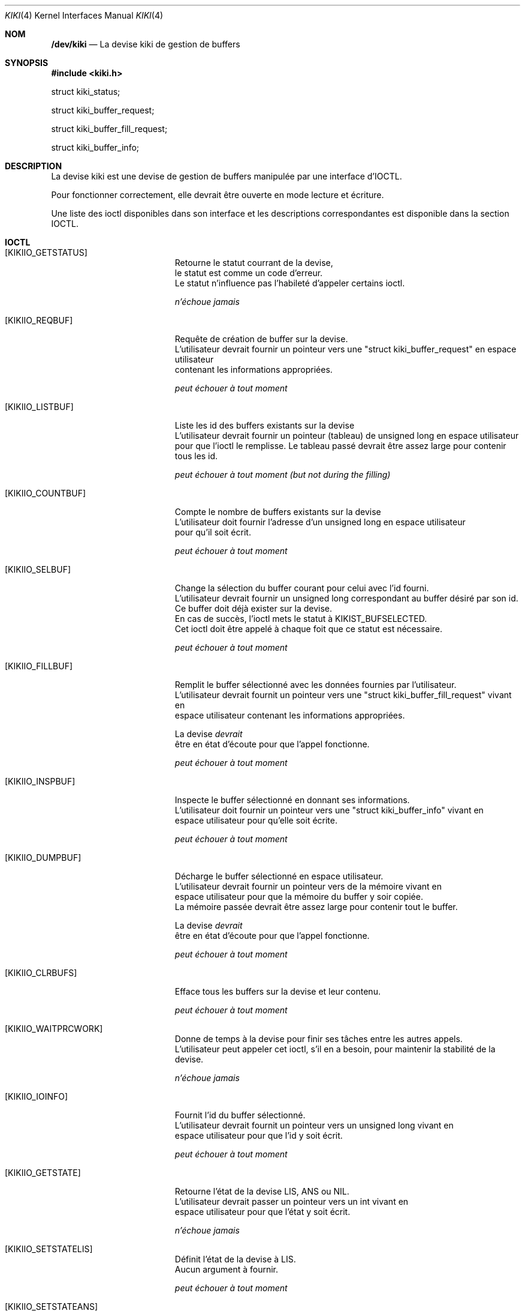.Dd February 6, 2018

.Dt KIKI 4

.Os GNU/Linux

.Sh NOM
.Nm /dev/kiki
.Nd La devise kiki de gestion de buffers

.Sh SYNOPSIS
.Fd #include <kiki.h>

struct kiki_status;

struct kiki_buffer_request;

struct kiki_buffer_fill_request;

struct kiki_buffer_info;


.Sh DESCRIPTION
La devise kiki est une devise de gestion de buffers manipulée par une interface d'IOCTL.

Pour fonctionner correctement, elle devrait être ouverte en mode lecture et écriture.

Une liste des ioctl disponibles dans son interface et les descriptions correspondantes est disponible dans la section IOCTL.


.Sh IOCTL
.Bl -tag -width Er
.It Bq KIKIIO_GETSTATUS
  Retourne le statut courrant de la devise,
  le statut est comme un code d'erreur.
  Le statut n'influence pas l'habileté d'appeler certains ioctl.

.Va  n'échoue jamais

.It Bq KIKIIO_REQBUF
  Requête de création de buffer sur la devise.
  L'utilisateur devrait fournir un pointeur vers une "struct kiki_buffer_request" en espace utilisateur
  contenant les informations appropriées.

.Va  peut échouer à tout moment

.It Bq KIKIIO_LISTBUF
  Liste les id des buffers existants sur la devise
  L'utilisateur devrait fournir un pointeur (tableau) de unsigned long en espace utilisateur
  pour que l'ioctl le remplisse. Le tableau passé devrait être assez large pour contenir tous les id.

.Va  peut échouer à tout moment (but not during the filling)

.It Bq KIKIIO_COUNTBUF
  Compte le nombre de buffers existants sur la devise
  L'utilisateur doit fournir l'adresse d'un unsigned long en espace utilisateur
  pour qu'il soit écrit.

.Va  peut échouer à tout moment

.It Bq KIKIIO_SELBUF
  Change la sélection du buffer courant pour celui avec l'id fourni.
  L'utilisateur devrait fournir un unsigned long correspondant au buffer désiré par son id.
  Ce buffer doit déjà exister sur la devise.
  En cas de succès, l'ioctl mets le statut à KIKIST_BUFSELECTED.
  Cet ioctl doit être appelé à chaque foit que ce statut est nécessaire.

.Va  peut échouer à tout moment

.It Bq KIKIIO_FILLBUF
  Remplit le buffer sélectionné avec les données fournies par l'utilisateur.
  L'utilisateur devrait fournit un pointeur vers une "struct kiki_buffer_fill_request" vivant en
  espace utilisateur contenant les informations appropriées.

  La devise
.Va devrait
  être en état d'écoute pour que l'appel fonctionne.

.Va  peut échouer à tout moment

.It Bq KIKIIO_INSPBUF
  Inspecte le buffer sélectionné en donnant ses informations.
  L'utilisateur doit fournir un pointeur vers une "struct kiki_buffer_info" vivant en
  espace utilisateur pour qu'elle soit écrite.

.Va  peut échouer à tout moment

.It Bq KIKIIO_DUMPBUF
  Décharge le buffer sélectionné en espace utilisateur.
  L'utilisateur devrait fournir un pointeur vers de la mémoire vivant en
  espace utilisateur pour que la mémoire du buffer y soir copiée.
  La mémoire passée devrait être assez large pour contenir tout le buffer.

  La devise
.Va devrait
  être en état d'écoute pour que l'appel fonctionne.

.Va  peut échouer à tout moment

.It Bq KIKIIO_CLRBUFS
  Efface tous les buffers sur la devise et leur contenu.

.Va  peut échouer à tout moment

.It Bq KIKIIO_WAITPRCWORK
  Donne de temps à la devise pour finir ses tâches entre les autres appels.
  L'utilisateur peut appeler cet ioctl, s'il en a besoin, pour maintenir la stabilité de la devise.

.Va  n'échoue jamais

.It Bq KIKIIO_IOINFO
  Fournit l'id du buffer sélectionné.
  L'utilisateur devrait fournit un pointeur vers un unsigned long vivant en
  espace utilisateur pour que l'id y soit écrit.

.Va  peut échouer à tout moment

.It Bq KIKIIO_GETSTATE
  Retourne l'état de la devise LIS, ANS ou NIL.
  L'utilisateur devrait passer un pointeur vers un int vivant en
  espace utilisateur pour que l'état y soit écrit.

.Va  n'échoue jamais

.It Bq KIKIIO_SETSTATELIS
  Définit l'état de la devise à LIS.
  Aucun argument à fournir.

.Va  peut échouer à tout moment

.It Bq KIKIIO_SETSTATEANS
  Définit l'état de la devise à ANS.
  Aucun argument à fournir.

.Va  peut échouer à tout moment

.It Bq KIKIIO_DO_NOT_CALL
  Ne devrait pas être appellé pour maintenir le fonctionnement du système.

.It Bq KIKIIO_RST
  Réinitialise complètement la devise.

.Va  n'échoue jamais

.El


.Sh IOCTL: VALEURS DE RETOUR
En cas de succès, 0 est retourné.

Autrement, une valeur en concordance à la section ÉTAT DE LA DEVISE est retournée.

.Va errno
.Va n'est pas
modifié.

Ce comportement 
.Va n'est pas
correcte selon POSIX: un interface d'ioctl ne devrait retourner que -1 en cas d'échec et 0 ou une valeur positive en cas de succès.
Ce n'est pas le cas ici.
Se référer au début de la courante section pour le comportement de la devise.


.Sh DESCRIPTION: STATUTS DE LA DEVISE
La devise maintient un statut interne correspondant à soit un statut IDLE (KIKIST_IDLE), un statut où un buffer est sélectionné (KIKIST_BUFSELECTED) ou un statut d'erreur provenant d'un échec d'ioctl précédent (KIKIERR_FAILED_...).

Le statut de la devise peut être informatif pour le développeur, mais ne modifie pas le comportement de la devise, excepté pour le cas où un buffer est sélectionné (KIKIST_BUFSELECTED) qui doit être effectif au moment où on veut pouvoir lire ou écrire sur la devise.


.Sh STATUTS DE LA DEVISE (NORMAL)
.Bl -tag -width Er
.\" ==========
.It Bq Er KIKIST_IDLE
    attente normale (IDLE)
.\" ==========
.It Bq Er KIKIST_BUFSELECTED
    un buffer est sélectionné et peut être lu/écrit
.El


.Sh STATUTS DE LA DEVISE (ERREURS)
.Bl -tag -width Er
.\" ==========
.It Bq Er KIKIERR_FAILED_REQBUF
    échec de requête d'un buffer
.\" ==========
.It Bq Er KIKIERR_FAILED_LISTBUF
    échec de listage des ids des buffers
.\" ==========
.It Bq Er KIKIERR_FAILED_COUNTBUF
    échec de comptage des buffers
.\" ==========
.It Bq Er KIKIERR_FAILED_CLRBUF
    échec d'effacement du contenu des buffers
.\" ==========
.It Bq Er KIKIERR_FAILED_SELBUF
    échec de sélection
.\" ==========
.It Bq Er KIKIERR_FAILED_FILLBUF
    échec de remplissage
.\" ==========
.It Bq Er KIKIERR_FAILED_DUMPBUF
    échec de décharge du contenu
.\" ==========
.It Bq Er KIKIERR_INSPBUF
    échec d'inspection des propriétés d'un buffer
.\" ==========
.It Bq Er KIKIERR_IOINFO
    échec d'obtention de l'id du buffer sélectionné
.\" ==========
.It Bq Er KIKIERR_SETSTATE
    échec de changement d'état écoute/réponse
.El


.Sh ÉTAT DE LA DEVISE (LECTURE/ÉCRITURE)
Faire attention à la terminologie:
statut != état.

La devise kiki maintient un état interne de lecture/écriture correspondant à
«état de réponse» (la devise peut être lue) et «état d'écoute» (la devise peut être écrite).

Cet état devrait être sélectionné de façon appropriée avant d'essayer d'écrire ou lire sur la devise.


.Bl -tag -width Er
.\" ==========
.It Bq Er KIKI_STATELIS
écoute
.\" ==========
.It Bq Er KIKI_STATEANS
réponse
.El


.Sh HISTOIRE
La devise
.Va kiki
 arriva en 2018,
pour la compétition de Système d'Exploitation des CS Games.
